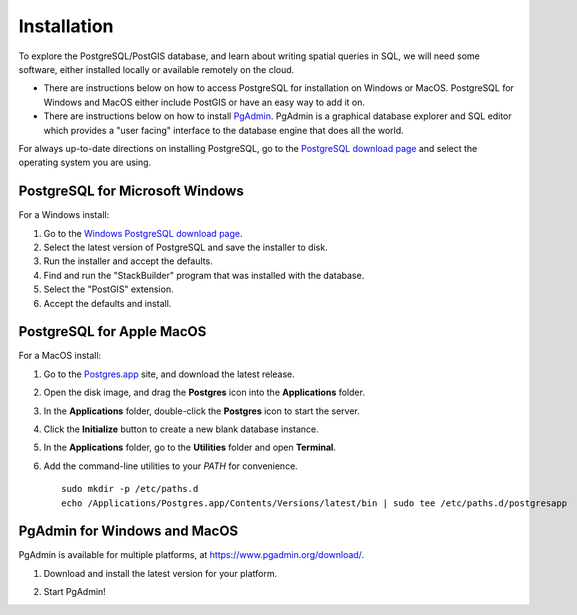 .. _installation:

Installation
============

To explore the PostgreSQL/PostGIS database, and learn about writing spatial queries in SQL, we will need some software, either installed locally or available remotely on the cloud.

* There are instructions below on how to access PostgreSQL for installation on Windows or MacOS. PostgreSQL for Windows and MacOS either include PostGIS or have an easy way to add it on.
* There are instructions below on how to install `PgAdmin <https://www.pgadmin.org/>`_. PgAdmin is a graphical database explorer and SQL editor which provides a "user facing" interface to the database engine that does all the world. 

For always up-to-date directions on installing PostgreSQL, go to the `PostgreSQL download page  <https://www.postgresql.org/download/>`_ and select the operating system you are using. 


PostgreSQL for Microsoft Windows
--------------------------------

For a Windows install:

#. Go to the `Windows PostgreSQL download page <https://www.enterprisedb.com/downloads/postgres-postgresql-downloads>`_.

#. Select the latest version of PostgreSQL and save the installer to disk.

#. Run the installer and accept the defaults.

#. Find and run the "StackBuilder" program that was installed with the database.

#. Select the "PostGIS" extension.

#. Accept the defaults and install.


PostgreSQL for Apple MacOS
--------------------------

For a MacOS install:

#. Go to the `Postgres.app <https://postgresapp.com/>`_ site, and download the latest release.

#. Open the disk image, and drag the **Postgres** icon into the **Applications** folder.

   .. image:: ./screenshots/install_macos_01.png
     :class: inline

#. In the **Applications** folder, double-click the **Postgres** icon to start the server.

#. Click the **Initialize** button to create a new blank database instance.

   .. image:: ./screenshots/install_macos_02.png
     :class: inline, border

#. In the **Applications** folder, go to the **Utilities** folder and open **Terminal**.

#. Add the command-line utilities to your `PATH` for convenience. 

  :: 

    sudo mkdir -p /etc/paths.d
    echo /Applications/Postgres.app/Contents/Versions/latest/bin | sudo tee /etc/paths.d/postgresapp    


PgAdmin for Windows and MacOS
-----------------------------

PgAdmin is available for multiple platforms, at https://www.pgadmin.org/download/. 

#. Download and install the latest version for your platform.

#. Start PgAdmin!

   .. image:: ./screenshots/install_pgadmin_01.png
     :class: inline




